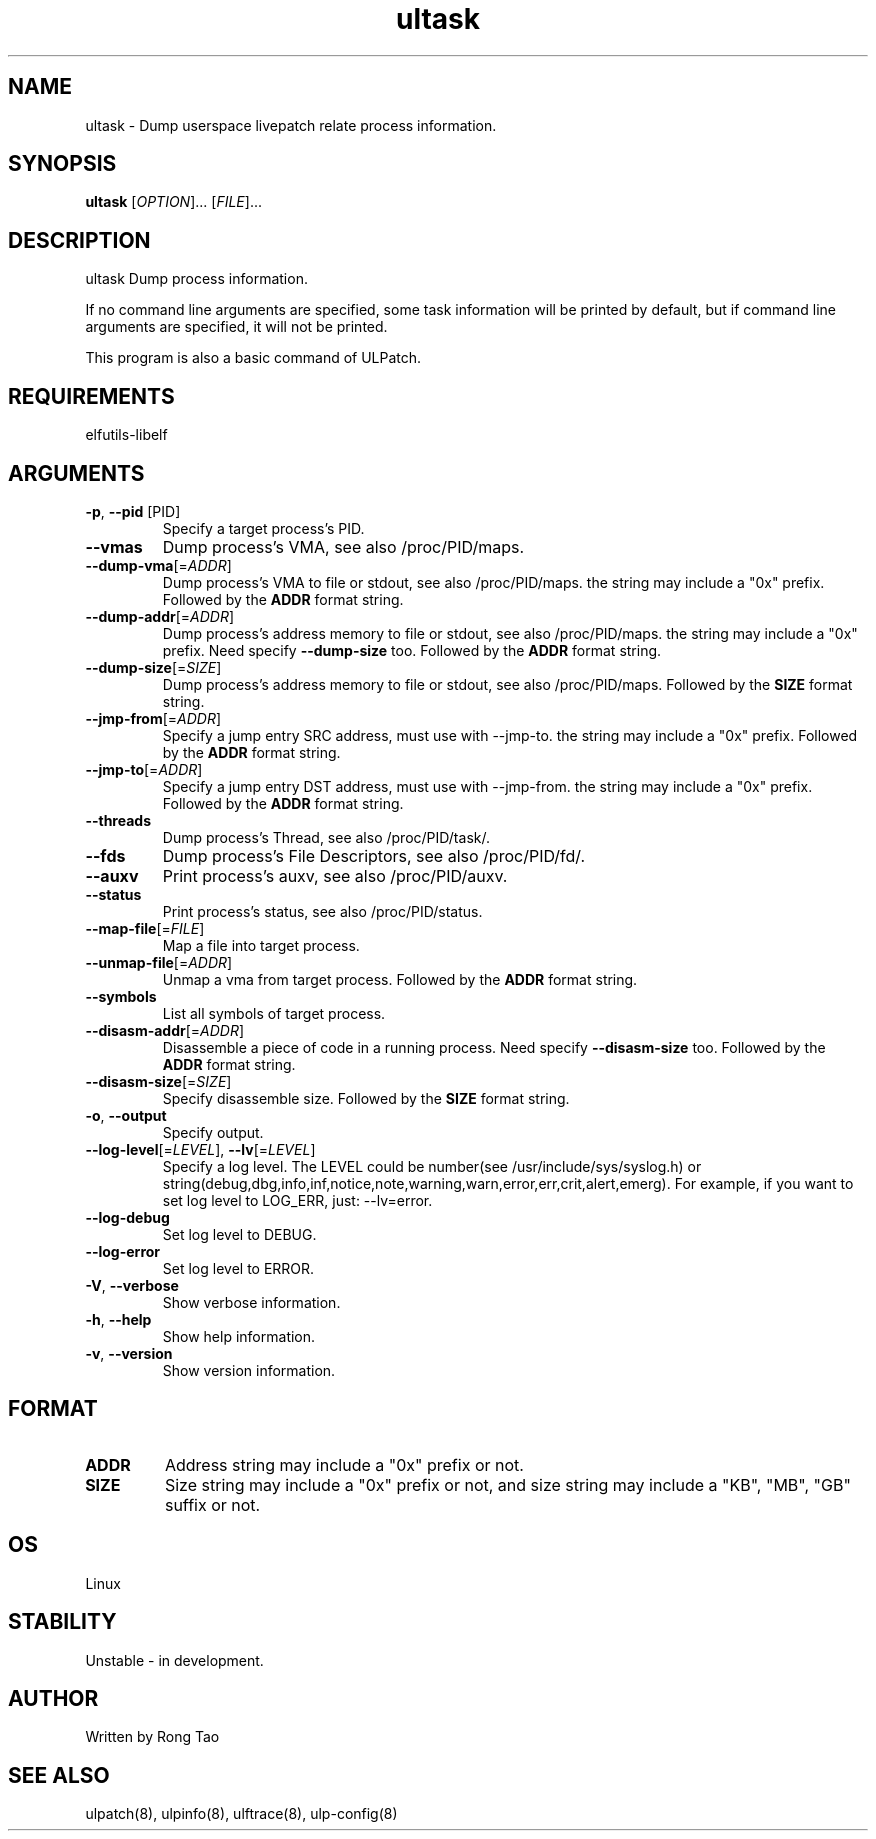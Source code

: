 .TH ultask 8  "2022-10-01" "USER COMMANDS"
.SH NAME
ultask \- Dump userspace livepatch relate process information.
.SH SYNOPSIS
.B ultask
[\fI\,OPTION\/\fR]... [\fI\,FILE\/\fR]...
.SH DESCRIPTION
.\" Add any additional description here
.PP
ultask Dump process information.

If no command line arguments are specified, some task information will be printed by default, but if command line arguments are specified, it will not be printed.

This program is also a basic command of ULPatch.

.SH REQUIREMENTS
elfutils-libelf
.SH ARGUMENTS
.TP
\fB\-p\fR, \fB\-\-pid\fR [PID]
Specify a target process's PID.
.TP
\fB\-\-vmas\fR
Dump process's VMA, see also /proc/PID/maps.
.TP
\fB\-\-dump-vma\fR[=\fI\,ADDR\/\fR]
Dump process's VMA to file or stdout, see also /proc/PID/maps. the string may include a "0x" prefix. Followed by the \fBADDR\fR format string.
.TP
\fB\-\-dump-addr\fR[=\fI\,ADDR\/\fR]
Dump process's address memory to file or stdout, see also /proc/PID/maps. the string may include a "0x" prefix. Need specify \fB--dump-size\fR too. Followed by the \fBADDR\fR format string.
.TP
\fB\-\-dump-size\fR[=\fI\,SIZE\/\fR]
Dump process's address memory to file or stdout, see also /proc/PID/maps. Followed by the \fBSIZE\fR format string.
.TP
\fB\-\-jmp-from\fR[=\fI\,ADDR\/\fR]
Specify a jump entry SRC address, must use with --jmp-to. the string may include a "0x" prefix. Followed by the \fBADDR\fR format string.
.TP
\fB\-\-jmp-to\fR[=\fI\,ADDR\/\fR]
Specify a jump entry DST address, must use with --jmp-from. the string may include a "0x" prefix. Followed by the \fBADDR\fR format string.
.TP
\fB\-\-threads\fR
Dump process's Thread, see also /proc/PID/task/.
.TP
\fB\-\-fds\fR
Dump process's File Descriptors, see also /proc/PID/fd/.
.TP
\fB\-\-auxv\fR
Print process's auxv, see also /proc/PID/auxv.
.TP
\fB\-\-status\fR
Print process's status, see also /proc/PID/status.
.TP
\fB\-\-map-file\fR[=\fI\,FILE\/\fR]
Map a file into target process.
.TP
\fB\-\-unmap-file\fR[=\fI\,ADDR\/\fR]
Unmap a vma from target process. Followed by the \fBADDR\fR format string.
.TP
\fB\-\-symbols\fR
List all symbols of target process.
.TP
\fB\-\-disasm-addr\fR[=\fI\,ADDR\/\fR]
Disassemble a piece of code in a running process. Need specify \fB--disasm-size\fR too. Followed by the \fBADDR\fR format string.
.TP
\fB\-\-disasm-size\fR[=\fI\,SIZE\/\fR]
Specify disassemble size. Followed by the \fBSIZE\fR format string.
.TP
\fB\-o\fR, \fB\-\-output\fR
Specify output.
.TP
\fB\-\-log-level\fR[=\fI\,LEVEL\/\fR], \fB\-\-lv\fR[=\fI\,LEVEL\/\fR]
Specify a log level. The LEVEL could be number(see /usr/include/sys/syslog.h) or string(debug,dbg,info,inf,notice,note,warning,warn,error,err,crit,alert,emerg).
For example, if you want to set log level to LOG_ERR, just: --lv=error.
.TP
\fB\-\-log-debug\fR
Set log level to DEBUG.
.TP
\fB\-\-log-error\fR
Set log level to ERROR.
.TP
\fB\-V\fR, \fB\-\-verbose\fR
Show verbose information.
.TP
\fB\-h\fR, \fB\-\-help\fR
Show help information.
.TP
\fB\-v\fR, \fB\-\-version\fR
Show version information.
.SH FORMAT
.TP
\fBADDR\fR
Address string may include a "0x" prefix or not.
.TP
\fBSIZE\fR
Size string may include a "0x" prefix or not, and size string may include a "KB", "MB", "GB" suffix or not.
.SH OS
Linux
.SH STABILITY
Unstable - in development.
.SH AUTHOR
Written by Rong Tao
.SH SEE ALSO
ulpatch(8), ulpinfo(8), ulftrace(8), ulp-config(8)
